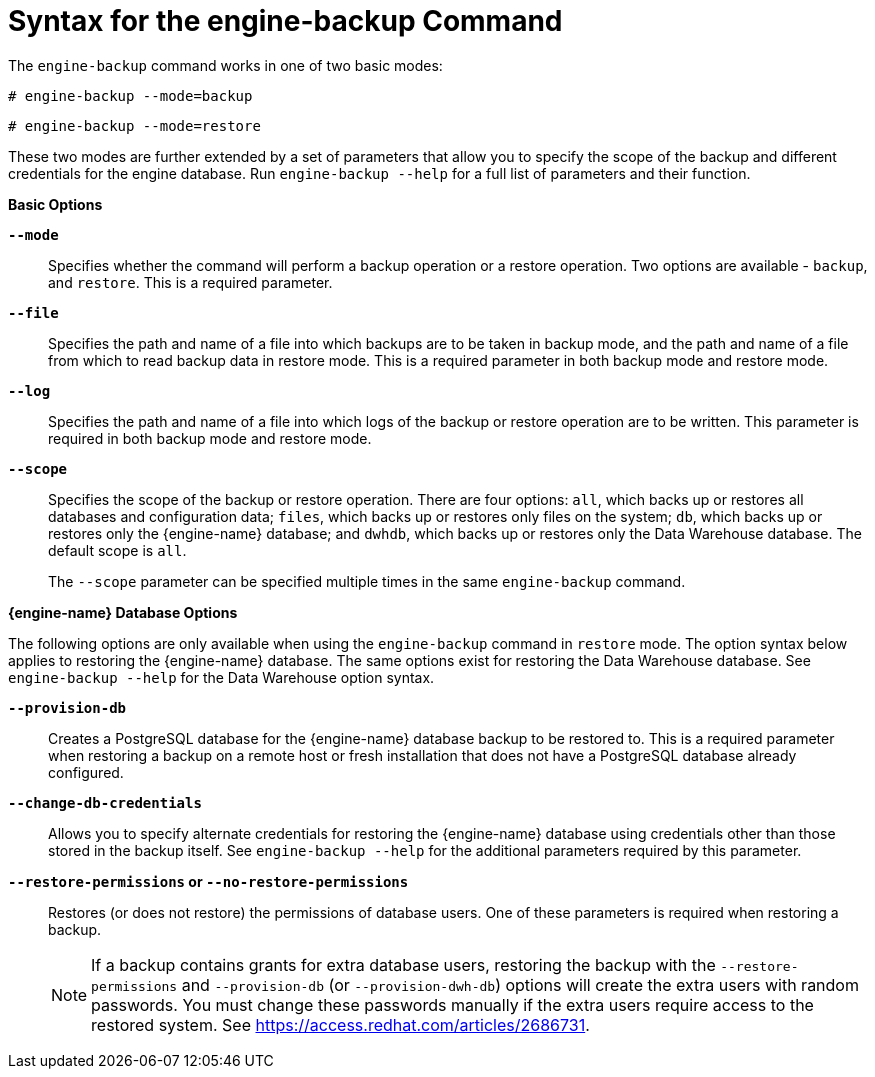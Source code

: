 :_content-type: REFERENCE
[id="Syntax_for_the_engine-backup_Command"]
= Syntax for the engine-backup Command

The `engine-backup` command works in one of two basic modes:

[source,terminal]
----
# engine-backup --mode=backup
----

[source,terminal]
----
# engine-backup --mode=restore
----
These two modes are further extended by a set of parameters that allow you to specify the scope of the backup and different credentials for the engine database. Run `engine-backup --help` for a full list of parameters and their function.

*Basic Options*

*`--mode`*:: Specifies whether the command will perform a backup operation or a restore operation. Two options are available - `backup`, and `restore`. This is a required parameter.


*`--file`*:: Specifies the path and name of a file into which backups are to be taken in backup mode, and the path and name of a file from which to read backup data in restore mode. This is a required parameter in both backup mode and restore mode.


*`--log`*:: Specifies the path and name of a file into which logs of the backup or restore operation are to be written. This parameter is required in both backup mode and restore mode.


*`--scope`*:: Specifies the scope of the backup or restore operation. There are four options: `all`, which backs up or restores all databases and configuration data; `files`, which backs up or restores only files on the system; `db`, which backs up or restores only the {engine-name} database; and `dwhdb`, which backs up or restores only the Data Warehouse database. The default scope is `all`.
+
The `--scope` parameter can be specified multiple times in the same `engine-backup` command.

*{engine-name} Database Options*

The following options are only available when using the `engine-backup` command in `restore` mode. The option syntax below applies to restoring the {engine-name} database. The same options exist for restoring the Data Warehouse database. See `engine-backup --help` for the Data Warehouse option syntax.

*`--provision-db`*:: Creates a PostgreSQL database for the {engine-name} database backup to be restored to. This is a required parameter when restoring a backup on a remote host or fresh installation that does not have a PostgreSQL database already configured.


*`--change-db-credentials`*:: Allows you to specify alternate credentials for restoring the {engine-name} database using credentials other than those stored in the backup itself. See `engine-backup --help` for the additional parameters required by this parameter.


*`--restore-permissions` or `--no-restore-permissions`*:: Restores (or does not restore) the permissions of database users. One of these parameters is required when restoring a backup.
+
[NOTE]
====
If a backup contains grants for extra database users, restoring the backup with the `--restore-permissions` and `--provision-db` (or `--provision-dwh-db`) options will create the extra users with random passwords. You must change these passwords manually if the extra users require access to the restored system. See link:https://access.redhat.com/articles/2686731[].
====

